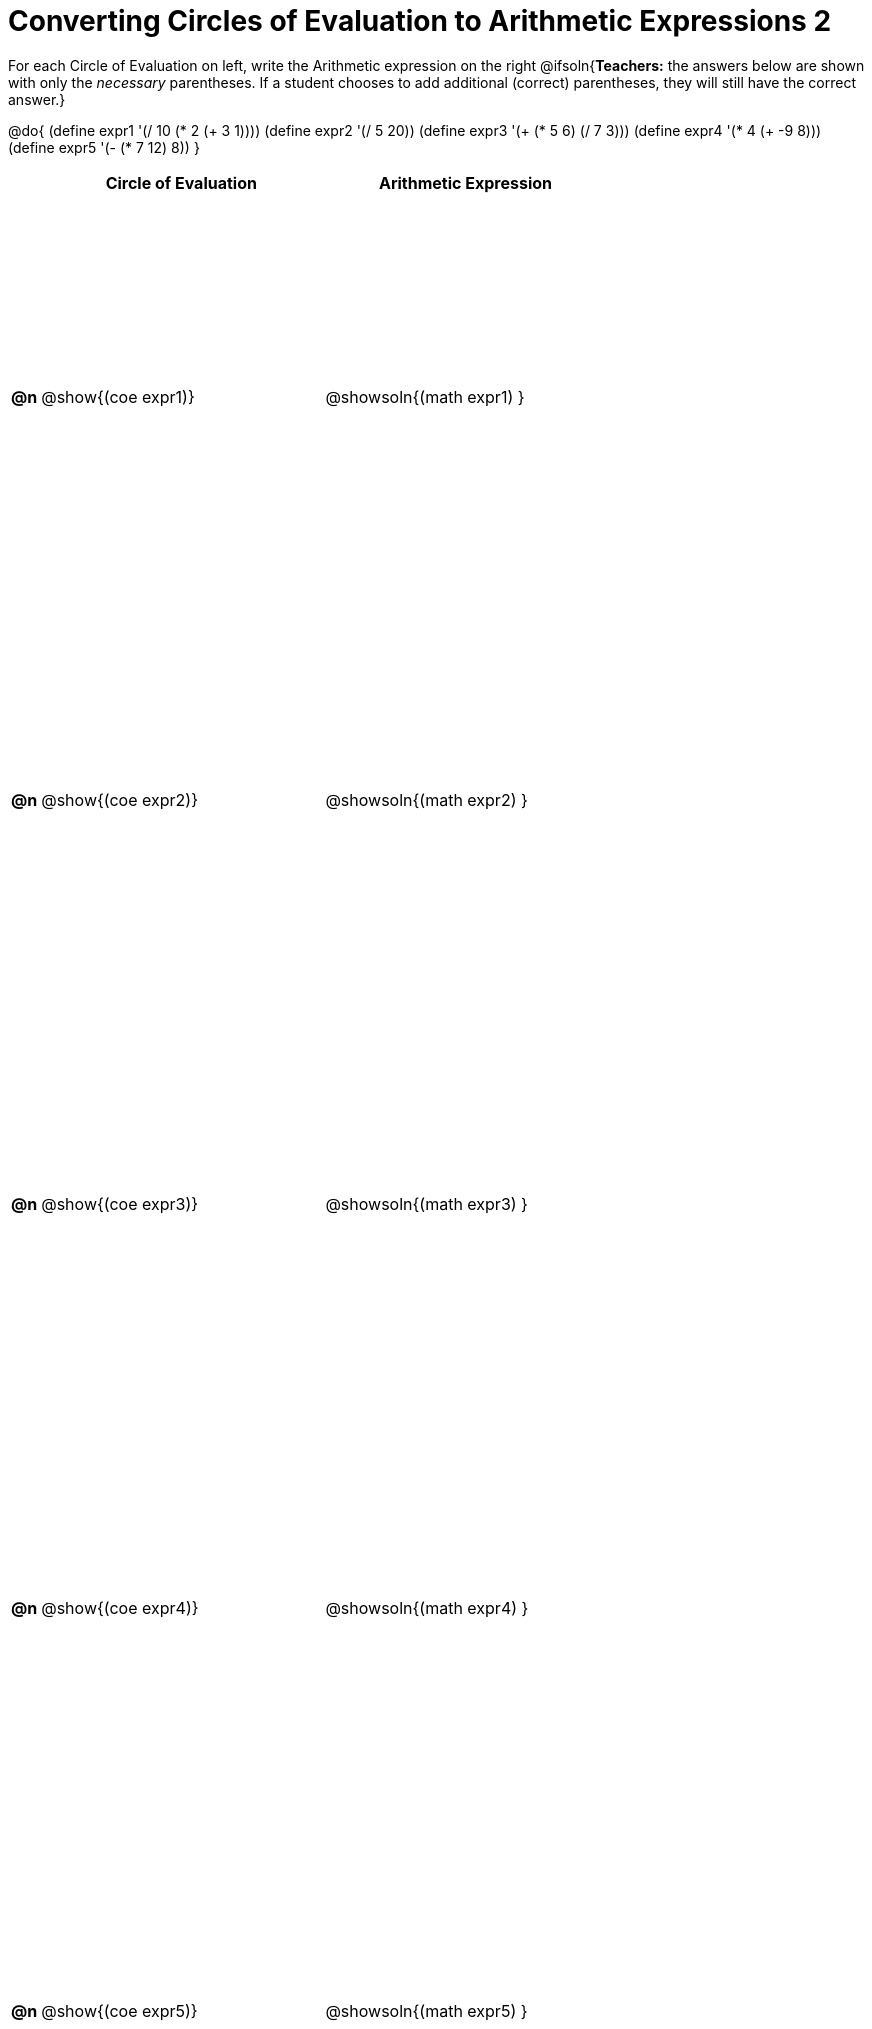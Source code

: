 = Converting Circles of Evaluation to Arithmetic Expressions 2

++++
<style>
  table { height: 95%; }
</style>
++++

For each Circle of Evaluation on left, write the Arithmetic expression on the right
@ifsoln{*Teachers:* the answers below are shown with only the _necessary_ parentheses. If a student chooses to add additional (correct) parentheses, they will still have the correct answer.}

@do{
  (define expr1 '(/ 10 (* 2 (+ 3 1))))
  (define expr2 '(/ 5 20))
  (define expr3 '(+ (* 5 6) (/ 7 3)))
  (define expr4 '(* 4 (+ -9 8)))
  (define expr5 '(- (* 7 12) 8))
}

[cols=".^1a,^.^10a,^.^10a",options="header",stripes="none"]
|===
|    | Circle of Evaluation        | Arithmetic Expression
|*@n*| @show{(coe expr1)}    | @showsoln{(math expr1) }
|*@n*| @show{(coe expr2)}    | @showsoln{(math expr2) }
|*@n*| @show{(coe expr3)}    | @showsoln{(math expr3) }
|*@n*| @show{(coe expr4)}    | @showsoln{(math expr4) }
|*@n*| @show{(coe expr5)}    | @showsoln{(math expr5) }
|===

